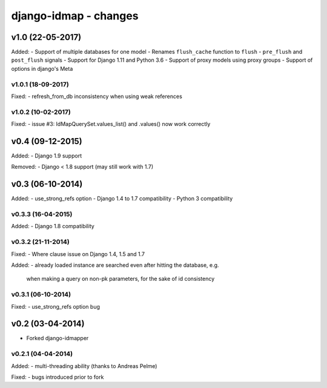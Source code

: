 django-idmap - changes
======================


v1.0 (22-05-2017)
-----------------

Added:
- Support of multiple databases for one model
- Renames ``flush_cache`` function to ``flush``
- ``pre_flush`` and ``post_flush`` signals
- Support for Django 1.11 and Python 3.6
- Support of proxy models using proxy groups
- Support of options in django's Meta


v1.0.1 (18-09-2017)
...................

Fixed:
- refresh_from_db inconsistency when using weak references

v1.0.2 (10-02-2017)
...................

Fixed:
- issue #3: IdMapQuerySet.values_list() and .values() now work correctly


v0.4 (09-12-2015)
-----------------

Added:
- Django 1.9 support

Removed:
- Django < 1.8 support (may still work with 1.7)


v0.3 (06-10-2014)
-----------------

Added:
- use_strong_refs option
- Django 1.4 to 1.7 compatibility
- Python 3 compatibility

v0.3.3 (16-04-2015)
...................

Added:
- Django 1.8 compatibility

v0.3.2 (21-11-2014)
...................

Fixed:
- Where clause issue on Django 1.4, 1.5 and 1.7

Added:
- already loaded instance are searched even after hitting the database, e.g.
  when making a query on non-pk parameters, for the sake of id consistency

v0.3.1 (06-10-2014)
...................

Fixed:
- use_strong_refs option bug


v0.2 (03-04-2014)
-----------------

- Forked django-idmapper

v0.2.1 (04-04-2014)
...................

Added:
- multi-threading ability (thanks to Andreas Pelme)

Fixed:
- bugs introduced prior to fork
